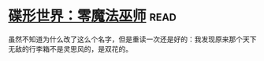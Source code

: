 * [[https://book.douban.com/subject/30200147/][碟形世界：零魔法巫师]]:read:
虽然不知道为什么改了这么个名字，但是重读一次还是好的：我发现原来那个天下无敌的行李箱不是灵思风的，是双花的。
